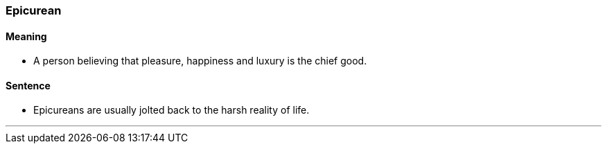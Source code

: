 === Epicurean

==== Meaning

* A person believing that pleasure, happiness and luxury is the chief good.

==== Sentence

* [.underline]#Epicureans# are usually jolted back to the harsh reality of life.

'''